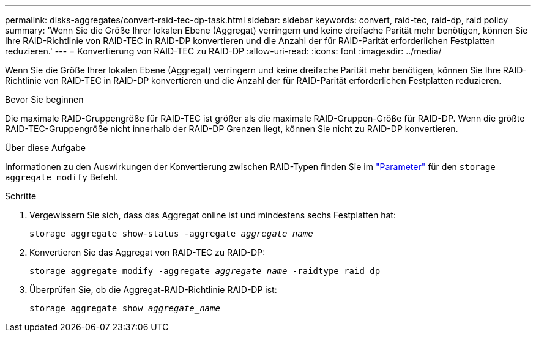 ---
permalink: disks-aggregates/convert-raid-tec-dp-task.html 
sidebar: sidebar 
keywords: convert, raid-tec, raid-dp, raid policy 
summary: 'Wenn Sie die Größe Ihrer lokalen Ebene (Aggregat) verringern und keine dreifache Parität mehr benötigen, können Sie Ihre RAID-Richtlinie von RAID-TEC in RAID-DP konvertieren und die Anzahl der für RAID-Parität erforderlichen Festplatten reduzieren.' 
---
= Konvertierung von RAID-TEC zu RAID-DP
:allow-uri-read: 
:icons: font
:imagesdir: ../media/


[role="lead"]
Wenn Sie die Größe Ihrer lokalen Ebene (Aggregat) verringern und keine dreifache Parität mehr benötigen, können Sie Ihre RAID-Richtlinie von RAID-TEC in RAID-DP konvertieren und die Anzahl der für RAID-Parität erforderlichen Festplatten reduzieren.

.Bevor Sie beginnen
Die maximale RAID-Gruppengröße für RAID-TEC ist größer als die maximale RAID-Gruppen-Größe für RAID-DP. Wenn die größte RAID-TEC-Gruppengröße nicht innerhalb der RAID-DP Grenzen liegt, können Sie nicht zu RAID-DP konvertieren.

.Über diese Aufgabe
Informationen zu den Auswirkungen der Konvertierung zwischen RAID-Typen finden Sie im https://docs.netapp.com/us-en/ontap-cli/storage-aggregate-modify.html#parameters["Parameter"^] für den `storage aggregate modify` Befehl.

.Schritte
. Vergewissern Sie sich, dass das Aggregat online ist und mindestens sechs Festplatten hat:
+
`storage aggregate show-status -aggregate _aggregate_name_`

. Konvertieren Sie das Aggregat von RAID-TEC zu RAID-DP:
+
`storage aggregate modify -aggregate _aggregate_name_ -raidtype raid_dp`

. Überprüfen Sie, ob die Aggregat-RAID-Richtlinie RAID-DP ist:
+
`storage aggregate show _aggregate_name_`


